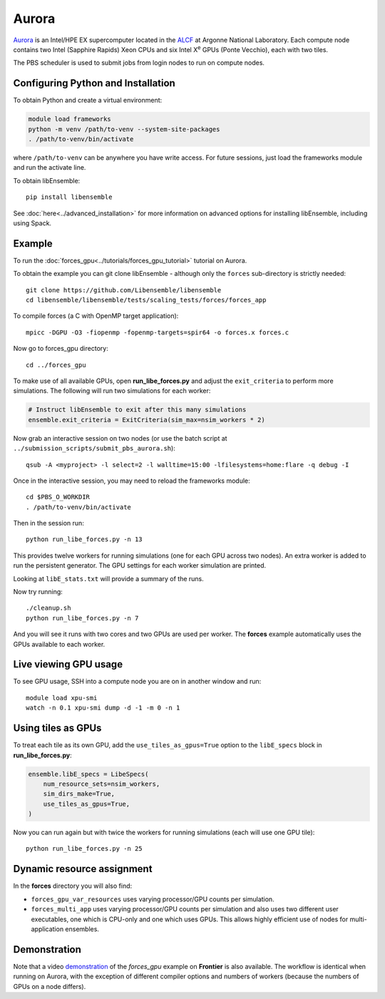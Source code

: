 ======
Aurora
======

Aurora_ is an Intel/HPE EX supercomputer located in the ALCF_ at Argonne
National Laboratory. Each compute node contains two Intel (Sapphire Rapids)
Xeon CPUs and six Intel X\ :sup:`e` GPUs (Ponte Vecchio), each with two tiles.

The PBS scheduler is used to submit jobs from login nodes to run on compute
nodes.

Configuring Python and Installation
-----------------------------------

To obtain Python and create a virtual environment:

.. code-block:: console

    module load frameworks
    python -m venv /path/to-venv --system-site-packages
    . /path/to-venv/bin/activate

where ``/path/to-venv`` can be anywhere you have write access. For future sessions,
just load the frameworks module and run the activate line.

To obtain libEnsemble::

    pip install libensemble

See :doc:`here<../advanced_installation>` for more information on advanced
options for installing libEnsemble, including using Spack.

Example
-------

To run the :doc:`forces_gpu<../tutorials/forces_gpu_tutorial>` tutorial on
Aurora.

To obtain the example you can git clone libEnsemble - although only
the ``forces`` sub-directory is strictly needed::

    git clone https://github.com/Libensemble/libensemble
    cd libensemble/libensemble/tests/scaling_tests/forces/forces_app

To compile forces (a C with OpenMP target application)::

    mpicc -DGPU -O3 -fiopenmp -fopenmp-targets=spir64 -o forces.x forces.c

Now go to forces_gpu directory::

    cd ../forces_gpu

To make use of all available GPUs, open **run_libe_forces.py** and adjust
the ``exit_criteria`` to perform more simulations. The following will run two
simulations for each worker:

.. code-block:: python

    # Instruct libEnsemble to exit after this many simulations
    ensemble.exit_criteria = ExitCriteria(sim_max=nsim_workers * 2)

Now grab an interactive session on two nodes (or use the batch script at
``../submission_scripts/submit_pbs_aurora.sh``)::

    qsub -A <myproject> -l select=2 -l walltime=15:00 -lfilesystems=home:flare -q debug -I

Once in the interactive session, you may need to reload the frameworks module::

    cd $PBS_O_WORKDIR
    . /path/to-venv/bin/activate

Then in the session run::

    python run_libe_forces.py -n 13

This provides twelve workers for running simulations (one for each GPU across
two nodes). An extra worker is added to run the persistent generator. The
GPU settings for each worker simulation are printed.

Looking at ``libE_stats.txt`` will provide a summary of the runs.

Now try running::

    ./cleanup.sh
    python run_libe_forces.py -n 7

And you will see it runs with two cores and two GPUs are used per
worker. The **forces** example automatically uses the GPUs available to
each worker.

Live viewing GPU usage
----------------------

To see GPU usage, SSH into a compute node you are on in another window and run::

    module load xpu-smi
    watch -n 0.1 xpu-smi dump -d -1 -m 0 -n 1

Using tiles as GPUs
-------------------

To treat each tile as its own GPU, add the ``use_tiles_as_gpus=True`` option
to the ``libE_specs`` block in **run_libe_forces.py**:

.. code-block:: python

    ensemble.libE_specs = LibeSpecs(
        num_resource_sets=nsim_workers,
        sim_dirs_make=True,
        use_tiles_as_gpus=True,
    )

Now you can run again but with twice the workers for running simulations (each
will use one GPU tile)::

    python run_libe_forces.py -n 25

Dynamic resource assignment
---------------------------

In the **forces** directory you will also find:

* ``forces_gpu_var_resources`` uses varying processor/GPU counts per simulation.
* ``forces_multi_app`` uses varying processor/GPU counts per simulation and also
  uses two different user executables, one which is CPU-only and one which
  uses GPUs. This allows highly efficient use of nodes for multi-application
  ensembles.

Demonstration
-------------

Note that a video demonstration_ of the *forces_gpu* example on **Frontier**
is also available. The workflow is identical when running on Aurora, with the
exception of different compiler options and numbers of workers (because the
numbers of GPUs on a node differs).

.. _ALCF: https://www.alcf.anl.gov/
.. _Aurora: https://www.alcf.anl.gov/support-center/aurorasunspot/getting-started-aurora
.. _demonstration: https://youtu.be/H2fmbZ6DnVc
